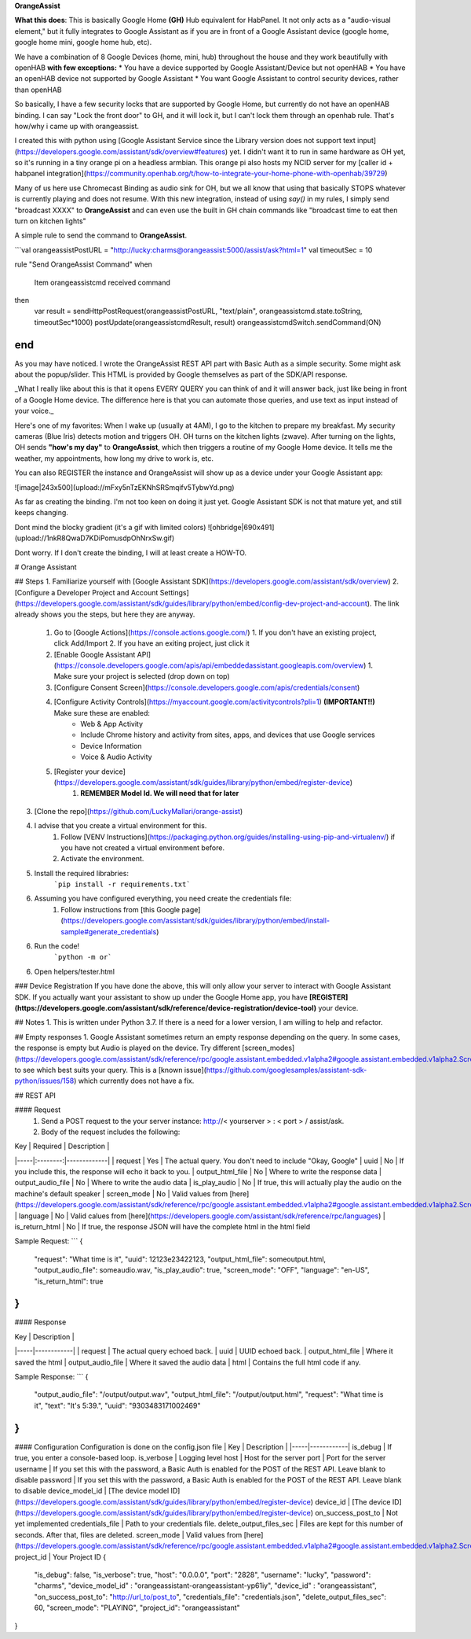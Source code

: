 **OrangeAssist**


**What this does**:
This is basically Google Home **(GH)** Hub equivalent for HabPanel. It not only acts as a "audio-visual element," but it fully integrates to Google Assistant as if you are in front of a Google Assistant device (google home, google home mini, google home hub, etc).

We have a combination of 8 Google Devices (home, mini, hub) throughout the house and they work beautifully with openHAB **with few exceptions:**
* You have a device supported by Google Assistant/Device but not openHAB
* You have an openHAB device not supported by Google Assistant
* You want Google Assistant to control security devices, rather than openHAB

So basically, I have a few security locks that are supported by Google Home, but currently do not have an openHAB binding. I can say "Lock the front door" to GH, and it will lock it, but I can't lock them through an openhab rule. That's how/why i came up with orangeassist.

I created this with python using [Google Assistant Service since the Library version does not support text input](https://developers.google.com/assistant/sdk/overview#features) yet. I didn't want it to run in same hardware as OH yet, so it's running in a tiny orange pi on a headless armbian. This orange pi also hosts my NCID server for my [caller id + habpanel integration](https://community.openhab.org/t/how-to-integrate-your-home-phone-with-openhab/39729)

Many of us here use Chromecast Binding as audio sink for OH, but we all know that using that basically STOPS whatever is currently playing and does not resume. With this new integration, instead of using `say()` in my rules, I simply send "broadcast XXXX" to **OrangeAssist** and can even use the built in GH chain commands like "broadcast time to eat then turn on kitchen lights"

A simple rule to send the command to **OrangeAssist**.

```val orangeassistPostURL = "http://lucky:charms@orangeassist:5000/assist/ask?html=1"
val timeoutSec = 10

rule "Send OrangeAssist Command"
when
	Item orangeassistcmd received command
then
	var result = sendHttpPostRequest(orangeassistPostURL, "text/plain", orangeassistcmd.state.toString, timeoutSec*1000)
	postUpdate(orangeassistcmdResult, result)
	orangeassistcmdSwitch.sendCommand(ON)
end
```

As you may have noticed. I wrote the OrangeAssist REST API part with Basic Auth as a simple security.  Some might ask about the popup/slider. This HTML is provided by Google themselves as part of the SDK/API response.

_What I really like about this is that it opens EVERY QUERY you can think of and it will answer back, just like being in front of a Google Home device. The difference here is that you can automate those queries, and use  text as input instead of your voice._ 

Here's one of my favorites:
When I wake up (usually at 4AM), I go to the kitchen to prepare my breakfast. My security cameras (Blue Iris) detects motion and triggers OH. OH turns on the kitchen lights (zwave). After turning on the lights, OH sends **"how's my day"** to **OrangeAssist**, which then triggers a routine of my Google Home device. It tells me the weather, my appointments, how long my drive to work is, etc.

You can also REGISTER the instance and OrangeAssist will show up as a device under your Google Assistant app:

![image|243x500](upload://mFxy5nTzEKNhSRSmqifv5TybwYd.png) 

As far as creating the binding. I'm not too keen on doing it just yet. Google Assistant SDK is not that mature yet, and still keeps changing. 

Dont mind the blocky gradient (it's a gif with limited colors)
![ohbridge|690x491](upload://1nkR8QwaD7KDiPomusdpOhNrxSw.gif)

Dont worry. If I don't create the binding, I will at least create a HOW-TO.



# Orange Assistant

## Steps
1. Familiarize yourself with [Google Assistant SDK](https://developers.google.com/assistant/sdk/overview)
2. [Configure a Developer Project and Account Settings](https://developers.google.com/assistant/sdk/guides/library/python/embed/config-dev-project-and-account). The link already shows you the steps, but here they are anyway.
    1. Go to [Google Actions](https://console.actions.google.com/)
       1. If you don't have an existing project, click Add/Import
       2. If you have an exiting project, just click it
    2. [Enable Google Assistant API](https://console.developers.google.com/apis/api/embeddedassistant.googleapis.com/overview)
       1. Make sure your project is selected (drop down on top)
    3. [Configure Consent Screen](https://console.developers.google.com/apis/credentials/consent)
    4. [Configure Activity Controls](https://myaccount.google.com/activitycontrols?pli=1) **(IMPORTANT!!)** Make sure these are enabled:
        * Web & App Activity
        * Include Chrome history and activity from sites, apps, and devices that use Google services
        * Device Information
        * Voice & Audio Activity
    5. [Register your device](https://developers.google.com/assistant/sdk/guides/library/python/embed/register-device)
        1. **REMEMBER Model Id. We will need that for later**
3. [Clone the repo](https://github.com/LuckyMallari/orange-assist)
4. I advise that you create a virtual environment for this.
    1. Follow [VENV Instructions](https://packaging.python.org/guides/installing-using-pip-and-virtualenv/) if you have not created a virtual environment before.
    2. Activate the environment.
5. Install the required librabries:
    ```pip install -r requirements.txt```
6. Assuming you have configured everything, you need create the credentials file:
    1. Follow instructions from [this Google page](https://developers.google.com/assistant/sdk/guides/library/python/embed/install-sample#generate_credentials)
6. Run the code!
    ```python -m or```
6. Open helpers/tester.html

      
### Device Registration
If you have done the above, this will only allow your server to interact with Google Assistant SDK. If you actually want your assistant to show up under the 
Google Home app, you have **[REGISTER](https://developers.google.com/assistant/sdk/reference/device-registration/device-tool)** your device.


## Notes
1. This is written under Python 3.7. If there is a need for a lower version, I am willing to help and refactor.

## Empty responses
1. Google Assistant sometimes return an empty response depending on the query. In some cases, the response is empty but Audio is played on the device. Try different
[screen_modes](https://developers.google.com/assistant/sdk/reference/rpc/google.assistant.embedded.v1alpha2#google.assistant.embedded.v1alpha2.ScreenOutConfig.ScreenMode) to see which best suits your query. This is a [known issue](https://github.com/googlesamples/assistant-sdk-python/issues/158) which currently does not have a fix.

## REST API

#### Request
    1. Send a POST request to the your server instance: http://< yourserver > : < port > / assist/ask.
    2. Body of the request includes the following:
    
| Key | Required | Description |
|-----|:--------:|-------------|
| request | Yes | The actual query. You don't need to include "Okay, Google"
| uuid | No | If you include this, the response will echo it back to you.
| output_html_file | No | Where to write the response data
| output_audio_file | No | Where to write the audio data
| is_play_audio | No | If true, this will actually play the audio on the machine's default speaker
| screen_mode | No | Valid values from [here](https://developers.google.com/assistant/sdk/reference/rpc/google.assistant.embedded.v1alpha2#google.assistant.embedded.v1alpha2.ScreenOutConfig.ScreenMode)
| language | No | Valid calues from [here](https://developers.google.com/assistant/sdk/reference/rpc/languages)
| is_return_html | No | If true, the response JSON will have the complete html in the html field 

Sample Request:
```
{
    "request": "What time is it",
    "uuid": 12123e23422123,
    "output_html_file": someoutput.html,
    "output_audio_file": someaudio.wav,
    "is_play_audio": true,
    "screen_mode": "OFF",
    "language": "en-US",
    "is_return_html": true
}
```
#### Response

| Key | Description |
|-----|------------|
| request | The actual query echoed back.
| uuid | UUID echoed back.
| output_html_file | Where it saved the html
| output_audio_file | Where it saved the audio data
| html | Contains the full html code if any.

Sample Response:
```
{
    "output_audio_file": "/output/output.wav",
    "output_html_file": "/output/output.html",
    "request": "What time is it",
    "text": "It's 5:39.",
    "uuid": "9303483171002469"
}
```

#### Configuration
Configuration is done on the config.json file
| Key | Description |
|-----|------------|
is_debug | If true, you enter a console-based loop.
is_verbose | Logging level
host | Host for the server
port | Port for the server
username | If you set this with the password, a Basic Auth is enabled for the POST of the REST API. Leave blank to disable
password | If you set this with the password, a Basic Auth is enabled for the POST of the REST API. Leave blank to disable
device_model_id | [The device model ID](https://developers.google.com/assistant/sdk/guides/library/python/embed/register-device)
device_id | [The device ID](https://developers.google.com/assistant/sdk/guides/library/python/embed/register-device)
on_success_post_to | Not yet implemented
credentials_file | Path to your credentials file.
delete_output_files_sec | Files are kept for this number of seconds. After that, files are deleted.
screen_mode | Valid values from [here](https://developers.google.com/assistant/sdk/reference/rpc/google.assistant.embedded.v1alpha2#google.assistant.embedded.v1alpha2.ScreenOutConfig.ScreenMode)
project_id | Your Project ID
{
    "is_debug": false,
    "is_verbose": true,
    "host": "0.0.0.0",
    "port": "2828",
    "username": "lucky",
    "password": "charms",
    "device_model_id" : "orangeassistant-orangeassistant-yp61iy",
    "device_id" : "orangeassistant",
    "on_success_post_to": "http://url_to/post_to",
    "credentials_file": "credentials.json",
    "delete_output_files_sec": 60,
    "screen_mode": "PLAYING",
    "project_id": "orangeassistant"
}